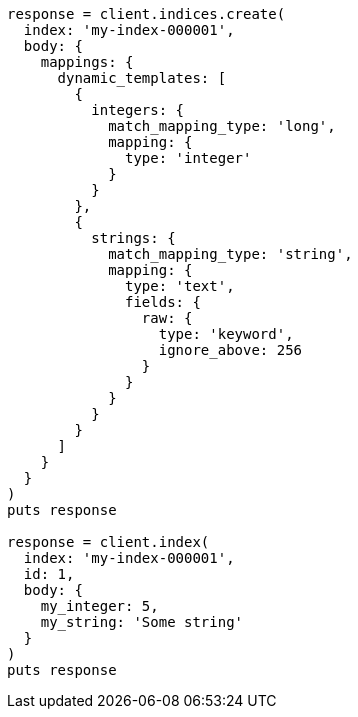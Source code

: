 [source, ruby]
----
response = client.indices.create(
  index: 'my-index-000001',
  body: {
    mappings: {
      dynamic_templates: [
        {
          integers: {
            match_mapping_type: 'long',
            mapping: {
              type: 'integer'
            }
          }
        },
        {
          strings: {
            match_mapping_type: 'string',
            mapping: {
              type: 'text',
              fields: {
                raw: {
                  type: 'keyword',
                  ignore_above: 256
                }
              }
            }
          }
        }
      ]
    }
  }
)
puts response

response = client.index(
  index: 'my-index-000001',
  id: 1,
  body: {
    my_integer: 5,
    my_string: 'Some string'
  }
)
puts response
----

